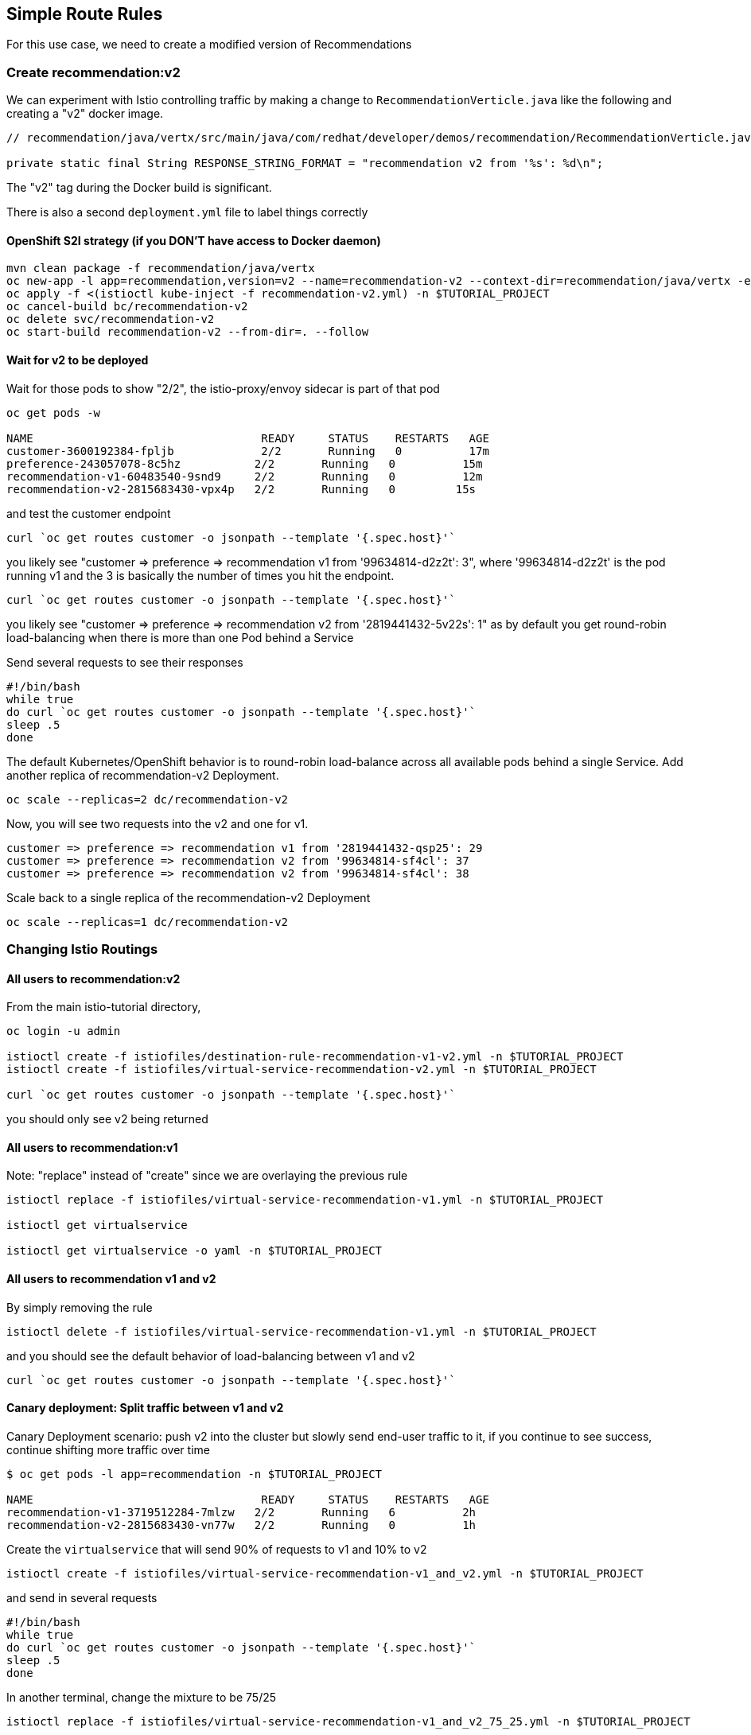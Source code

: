 == Simple Route Rules

For this use case, we need to create a modified version of Recommendations

=== Create recommendation:v2

We can experiment with Istio controlling traffic by making a change to `RecommendationVerticle.java` like the following and creating a "v2" docker image.

[source,java]
----
// recommendation/java/vertx/src/main/java/com/redhat/developer/demos/recommendation/RecommendationVerticle.java

private static final String RESPONSE_STRING_FORMAT = "recommendation v2 from '%s': %d\n";
----

The "v2" tag during the Docker build is significant.

There is also a second `deployment.yml` file to label things correctly

==== OpenShift S2I strategy (if you DON'T have access to Docker daemon)

[source, bash]
----
mvn clean package -f recommendation/java/vertx
oc new-app -l app=recommendation,version=v2 --name=recommendation-v2 --context-dir=recommendation/java/vertx -e JAEGER_SERVICE_NAME=recommendation JAEGER_ENDPOINT=http://jaeger-collector.istio-system.svc:14268/api/traces JAEGER_PROPAGATION=b3 JAEGER_SAMPLER_TYPE=const JAEGER_SAMPLER_PARAM=1 JAVA_OPTIONS='-Xms128m -Xmx256m -Djava.net.preferIPv4Stack=true' fabric8/s2i-java~https://github.com/redhat-developer-demos/istio-tutorial -o yaml  > recommendation-v2.yml
oc apply -f <(istioctl kube-inject -f recommendation-v2.yml) -n $TUTORIAL_PROJECT
oc cancel-build bc/recommendation-v2
oc delete svc/recommendation-v2
oc start-build recommendation-v2 --from-dir=. --follow
----

==== Wait for v2 to be deployed

Wait for those pods to show "2/2", the istio-proxy/envoy sidecar is part of that pod

[source,bash]
----
oc get pods -w

NAME                                  READY     STATUS    RESTARTS   AGE
customer-3600192384-fpljb             2/2       Running   0          17m
preference-243057078-8c5hz           2/2       Running   0          15m
recommendation-v1-60483540-9snd9     2/2       Running   0          12m
recommendation-v2-2815683430-vpx4p   2/2       Running   0         15s
----

and test the customer endpoint

[source,bash]
----
curl `oc get routes customer -o jsonpath --template '{.spec.host}'`
----

you likely see "customer =&gt; preference =&gt; recommendation v1 from '99634814-d2z2t': 3", where '99634814-d2z2t' is the pod running v1 and the 3 is basically the number of times you hit the endpoint.

[source]
----
curl `oc get routes customer -o jsonpath --template '{.spec.host}'`
----

you likely see "customer =&gt; preference =&gt; recommendation v2 from '2819441432-5v22s': 1" as by default you get round-robin load-balancing when there is more than one Pod behind a Service

Send several requests to see their responses

[source,bash]
----
#!/bin/bash
while true
do curl `oc get routes customer -o jsonpath --template '{.spec.host}'`
sleep .5
done
----

The default Kubernetes/OpenShift behavior is to round-robin load-balance across all available pods behind a single Service. Add another replica of recommendation-v2 Deployment.

[source,bash]
----
oc scale --replicas=2 dc/recommendation-v2
----

Now, you will see two requests into the v2 and one for v1.

[source,bash]
----
customer => preference => recommendation v1 from '2819441432-qsp25': 29
customer => preference => recommendation v2 from '99634814-sf4cl': 37
customer => preference => recommendation v2 from '99634814-sf4cl': 38
----

Scale back to a single replica of the recommendation-v2 Deployment

[source,bash]
----
oc scale --replicas=1 dc/recommendation-v2
----

=== Changing Istio Routings

==== All users to recommendation:v2

From the main istio-tutorial directory,

[source,bash]
----
oc login -u admin

istioctl create -f istiofiles/destination-rule-recommendation-v1-v2.yml -n $TUTORIAL_PROJECT
istioctl create -f istiofiles/virtual-service-recommendation-v2.yml -n $TUTORIAL_PROJECT

curl `oc get routes customer -o jsonpath --template '{.spec.host}'`
----

you should only see v2 being returned

==== All users to recommendation:v1

Note: "replace" instead of "create" since we are overlaying the previous rule

[source,bash]
----
istioctl replace -f istiofiles/virtual-service-recommendation-v1.yml -n $TUTORIAL_PROJECT

istioctl get virtualservice

istioctl get virtualservice -o yaml -n $TUTORIAL_PROJECT
----

==== All users to recommendation v1 and v2

By simply removing the rule

[source,bash]
----
istioctl delete -f istiofiles/virtual-service-recommendation-v1.yml -n $TUTORIAL_PROJECT
----

and you should see the default behavior of load-balancing between v1 and v2

[source,bash]
----
curl `oc get routes customer -o jsonpath --template '{.spec.host}'`
----

==== Canary deployment: Split traffic between v1 and v2

Canary Deployment scenario: push v2 into the cluster but slowly send end-user traffic to it, if you continue to see success, continue shifting more traffic over time

[source,bash]
----
$ oc get pods -l app=recommendation -n $TUTORIAL_PROJECT

NAME                                  READY     STATUS    RESTARTS   AGE
recommendation-v1-3719512284-7mlzw   2/2       Running   6          2h
recommendation-v2-2815683430-vn77w   2/2       Running   0          1h
----

Create the `virtualservice` that will send 90% of requests to v1 and 10% to v2

[source,bash]
----
istioctl create -f istiofiles/virtual-service-recommendation-v1_and_v2.yml -n $TUTORIAL_PROJECT
----

and send in several requests

[source,bash]
----
#!/bin/bash
while true
do curl `oc get routes customer -o jsonpath --template '{.spec.host}'`
sleep .5
done
----

In another terminal, change the mixture to be 75/25

[source,bash]
----
istioctl replace -f istiofiles/virtual-service-recommendation-v1_and_v2_75_25.yml -n $TUTORIAL_PROJECT
----

Clean up

[source,bash]
----
istioctl delete -f istiofiles/virtual-service-recommendation-v1_and_v2_75_25.yml -n $TUTORIAL_PROJECT
istioctl delete -f istiofiles/destination-rule-recommendation-v1-v2.yml -n $TUTORIAL_PROJECT
----